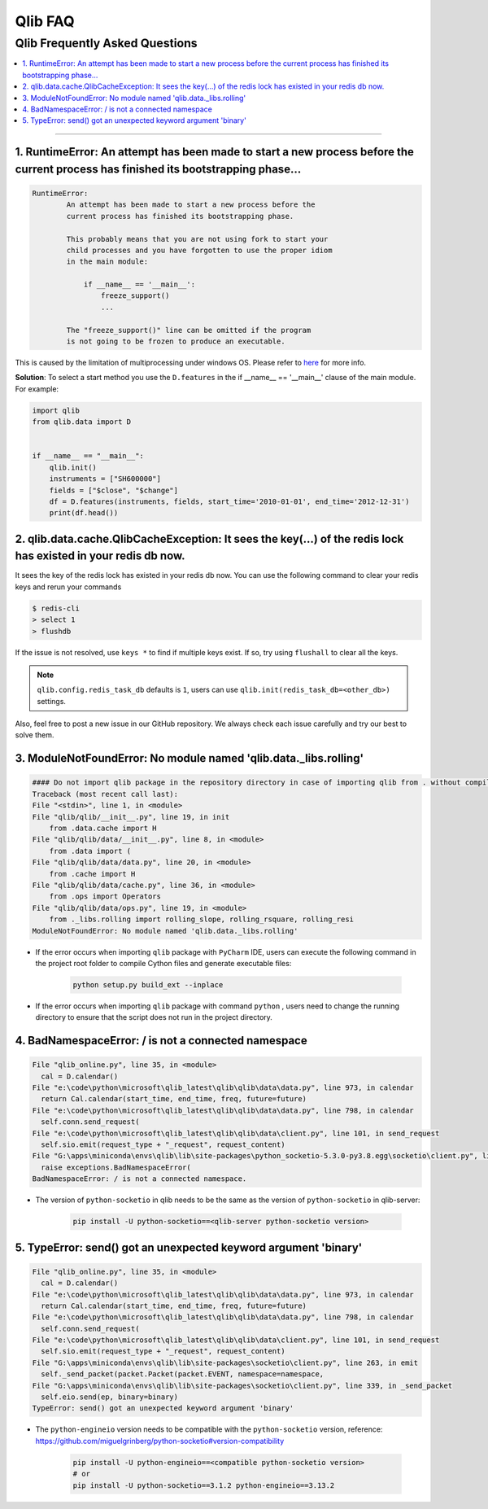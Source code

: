
Qlib FAQ
############

Qlib Frequently Asked Questions
================================
.. contents::
    :depth: 1
    :local:
    :backlinks: none

------


1. RuntimeError: An attempt has been made to start a new process before the current process has finished its bootstrapping phase...
------------------------------------------------------------------------------------------------------------------------------------

.. code-block:: console

    RuntimeError:
            An attempt has been made to start a new process before the
            current process has finished its bootstrapping phase.

            This probably means that you are not using fork to start your
            child processes and you have forgotten to use the proper idiom
            in the main module:

                if __name__ == '__main__':
                    freeze_support()
                    ...

            The "freeze_support()" line can be omitted if the program
            is not going to be frozen to produce an executable.

This is caused by the limitation of multiprocessing under windows OS. Please refer to `here <https://stackoverflow.com/a/24374798>`_ for more info.

**Solution**: To select a start method you use the ``D.features`` in the if __name__ == '__main__' clause of the main module. For example:

.. code-block:: python

    import qlib
    from qlib.data import D


    if __name__ == "__main__":
        qlib.init()
        instruments = ["SH600000"]
        fields = ["$close", "$change"]
        df = D.features(instruments, fields, start_time='2010-01-01', end_time='2012-12-31')
        print(df.head())



2. qlib.data.cache.QlibCacheException: It sees the key(...) of the redis lock has existed in your redis db now.
-----------------------------------------------------------------------------------------------------------------

It sees the key of the redis lock has existed in your redis db now. You can use the following command to clear your redis keys and rerun your commands

.. code-block:: console

    $ redis-cli
    > select 1
    > flushdb

If the issue is not resolved, use ``keys *`` to find if multiple keys exist. If so, try using ``flushall`` to clear all the keys.

.. note::

    ``qlib.config.redis_task_db`` defaults is ``1``, users can use ``qlib.init(redis_task_db=<other_db>)`` settings.


Also, feel free to post a new issue in our GitHub repository. We always check each issue carefully and try our best to solve them.

3. ModuleNotFoundError: No module named 'qlib.data._libs.rolling'
------------------------------------------------------------------------------------------------------------------------------------

.. code-block:: python

    #### Do not import qlib package in the repository directory in case of importing qlib from . without compiling #####
    Traceback (most recent call last):
    File "<stdin>", line 1, in <module>
    File "qlib/qlib/__init__.py", line 19, in init
        from .data.cache import H
    File "qlib/qlib/data/__init__.py", line 8, in <module>
        from .data import (
    File "qlib/qlib/data/data.py", line 20, in <module>
        from .cache import H
    File "qlib/qlib/data/cache.py", line 36, in <module>
        from .ops import Operators
    File "qlib/qlib/data/ops.py", line 19, in <module>
        from ._libs.rolling import rolling_slope, rolling_rsquare, rolling_resi
    ModuleNotFoundError: No module named 'qlib.data._libs.rolling'

- If the error occurs when importing ``qlib`` package with ``PyCharm`` IDE, users can execute the following command in the project root folder to compile Cython files and generate executable files:

    .. code-block:: bash

        python setup.py build_ext --inplace

- If the error occurs when importing ``qlib`` package with command ``python`` , users need to change the running directory to ensure that the script does not run in the project directory.


4. BadNamespaceError: / is not a connected namespace
------------------------------------------------------------------------------------------------------------------------------------

.. code-block:: python

      File "qlib_online.py", line 35, in <module>
        cal = D.calendar()
      File "e:\code\python\microsoft\qlib_latest\qlib\qlib\data\data.py", line 973, in calendar
        return Cal.calendar(start_time, end_time, freq, future=future)
      File "e:\code\python\microsoft\qlib_latest\qlib\qlib\data\data.py", line 798, in calendar
        self.conn.send_request(
      File "e:\code\python\microsoft\qlib_latest\qlib\qlib\data\client.py", line 101, in send_request
        self.sio.emit(request_type + "_request", request_content)
      File "G:\apps\miniconda\envs\qlib\lib\site-packages\python_socketio-5.3.0-py3.8.egg\socketio\client.py", line 369, in emit
        raise exceptions.BadNamespaceError(
      BadNamespaceError: / is not a connected namespace.

- The version of ``python-socketio`` in qlib needs to be the same as the version of ``python-socketio`` in qlib-server:

    .. code-block:: bash

        pip install -U python-socketio==<qlib-server python-socketio version>


5. TypeError: send() got an unexpected keyword argument 'binary'
------------------------------------------------------------------------------------------------------------------------------------

.. code-block:: python

      File "qlib_online.py", line 35, in <module>
        cal = D.calendar()
      File "e:\code\python\microsoft\qlib_latest\qlib\qlib\data\data.py", line 973, in calendar
        return Cal.calendar(start_time, end_time, freq, future=future)
      File "e:\code\python\microsoft\qlib_latest\qlib\qlib\data\data.py", line 798, in calendar
        self.conn.send_request(
      File "e:\code\python\microsoft\qlib_latest\qlib\qlib\data\client.py", line 101, in send_request
        self.sio.emit(request_type + "_request", request_content)
      File "G:\apps\miniconda\envs\qlib\lib\site-packages\socketio\client.py", line 263, in emit
        self._send_packet(packet.Packet(packet.EVENT, namespace=namespace,
      File "G:\apps\miniconda\envs\qlib\lib\site-packages\socketio\client.py", line 339, in _send_packet
        self.eio.send(ep, binary=binary)
      TypeError: send() got an unexpected keyword argument 'binary'


- The ``python-engineio`` version needs to be compatible with the ``python-socketio`` version, reference: https://github.com/miguelgrinberg/python-socketio#version-compatibility

    .. code-block:: bash

        pip install -U python-engineio==<compatible python-socketio version>
        # or
        pip install -U python-socketio==3.1.2 python-engineio==3.13.2
